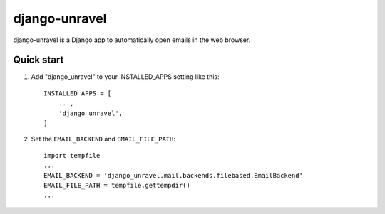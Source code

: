 ==============
django-unravel
==============

django-unravel is a Django app to automatically open emails in the web browser.


Quick start
-----------

1. Add "django_unravel" to your INSTALLED_APPS setting like this::

    INSTALLED_APPS = [
        ...,
        'django_unravel',
    ]

2. Set the ``EMAIL_BACKEND`` and ``EMAIL_FILE_PATH``::

    import tempfile
    ...
    EMAIL_BACKEND = 'django_unravel.mail.backends.filebased.EmailBackend'
    EMAIL_FILE_PATH = tempfile.gettempdir()
    ...
